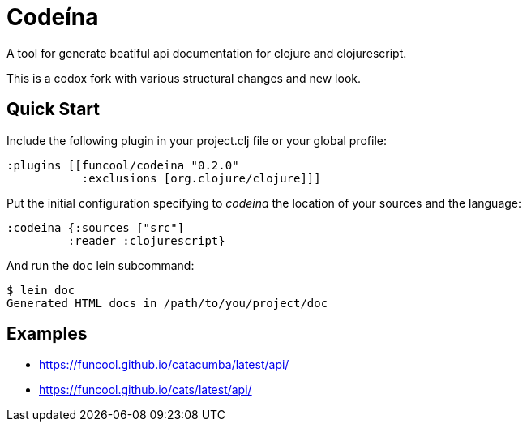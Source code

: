 = Codeína

A tool for generate beatiful api documentation for clojure and clojurescript.

This is a codox fork with various structural changes and new look.

== Quick Start

Include the following plugin in your project.clj file or your global profile:

[source,clojure]
----
:plugins [[funcool/codeina "0.2.0"
           :exclusions [org.clojure/clojure]]]
----

Put the initial configuration specifying to _codeina_ the location
of your sources and the language:

[source,clojure]
----
:codeina {:sources ["src"]
         :reader :clojurescript}
----

And run the `doc` lein subcommand:

[source,shell]
----
$ lein doc
Generated HTML docs in /path/to/you/project/doc
----

== Examples

- https://funcool.github.io/catacumba/latest/api/
- https://funcool.github.io/cats/latest/api/